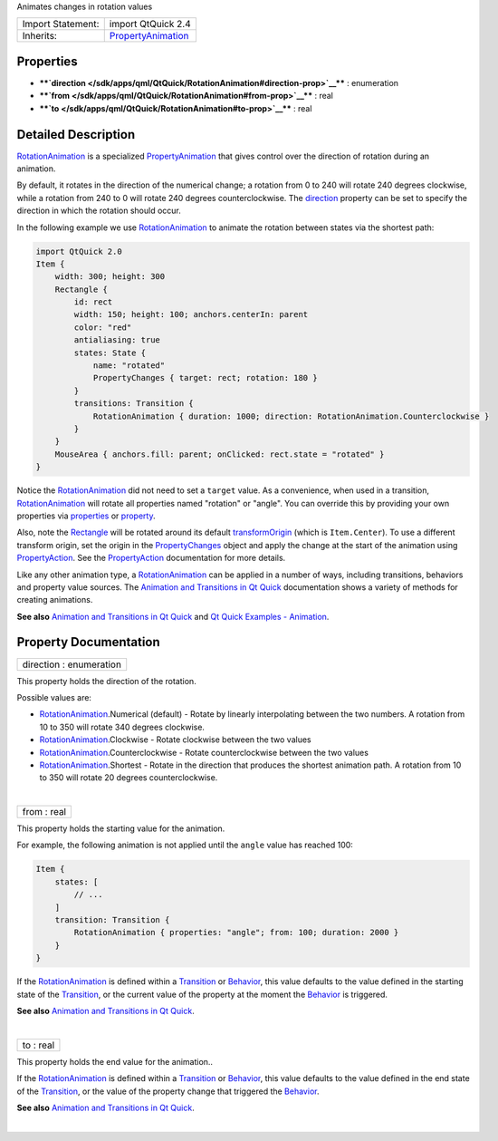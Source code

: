 Animates changes in rotation values

+--------------------------------------+--------------------------------------+
| Import Statement:                    | import QtQuick 2.4                   |
+--------------------------------------+--------------------------------------+
| Inherits:                            | `PropertyAnimation </sdk/apps/qml/Qt |
|                                      | Quick/PropertyAnimation/>`__         |
+--------------------------------------+--------------------------------------+

Properties
----------

-  ****`direction </sdk/apps/qml/QtQuick/RotationAnimation#direction-prop>`__****
   : enumeration
-  ****`from </sdk/apps/qml/QtQuick/RotationAnimation#from-prop>`__****
   : real
-  ****`to </sdk/apps/qml/QtQuick/RotationAnimation#to-prop>`__**** :
   real

Detailed Description
--------------------

`RotationAnimation </sdk/apps/qml/QtQuick/RotationAnimation/>`__ is a
specialized
`PropertyAnimation </sdk/apps/qml/QtQuick/animation#propertyanimation>`__
that gives control over the direction of rotation during an animation.

By default, it rotates in the direction of the numerical change; a
rotation from 0 to 240 will rotate 240 degrees clockwise, while a
rotation from 240 to 0 will rotate 240 degrees counterclockwise. The
`direction </sdk/apps/qml/QtQuick/RotationAnimation#direction-prop>`__
property can be set to specify the direction in which the rotation
should occur.

In the following example we use
`RotationAnimation </sdk/apps/qml/QtQuick/RotationAnimation/>`__ to
animate the rotation between states via the shortest path:

.. code:: qml

    import QtQuick 2.0
    Item {
        width: 300; height: 300
        Rectangle {
            id: rect
            width: 150; height: 100; anchors.centerIn: parent
            color: "red"
            antialiasing: true
            states: State {
                name: "rotated"
                PropertyChanges { target: rect; rotation: 180 }
            }
            transitions: Transition {
                RotationAnimation { duration: 1000; direction: RotationAnimation.Counterclockwise }
            }
        }
        MouseArea { anchors.fill: parent; onClicked: rect.state = "rotated" }
    }

Notice the
`RotationAnimation </sdk/apps/qml/QtQuick/RotationAnimation/>`__ did not
need to set a ``target`` value. As a convenience, when used in a
transition,
`RotationAnimation </sdk/apps/qml/QtQuick/RotationAnimation/>`__ will
rotate all properties named "rotation" or "angle". You can override this
by providing your own properties via
`properties </sdk/apps/qml/QtQuick/PropertyAnimation#properties-prop>`__
or `property </sdk/apps/qml/QtQuick/PropertyAnimation#property-prop>`__.

Also, note the `Rectangle </sdk/apps/qml/QtQuick/Rectangle/>`__ will be
rotated around its default
`transformOrigin </sdk/apps/qml/QtQuick/Item#transformOrigin-prop>`__
(which is ``Item.Center``). To use a different transform origin, set the
origin in the
`PropertyChanges </sdk/apps/qml/QtQuick/PropertyChanges/>`__ object and
apply the change at the start of the animation using
`PropertyAction </sdk/apps/qml/QtQuick/PropertyAction/>`__. See the
`PropertyAction </sdk/apps/qml/QtQuick/PropertyAction/>`__ documentation
for more details.

Like any other animation type, a
`RotationAnimation </sdk/apps/qml/QtQuick/RotationAnimation/>`__ can be
applied in a number of ways, including transitions, behaviors and
property value sources. The `Animation and Transitions in Qt
Quick </sdk/apps/qml/QtQuick/qtquick-statesanimations-animations/>`__
documentation shows a variety of methods for creating animations.

**See also** `Animation and Transitions in Qt
Quick </sdk/apps/qml/QtQuick/qtquick-statesanimations-animations/>`__
and `Qt Quick Examples -
Animation </sdk/apps/qml/QtQuick/animation/>`__.

Property Documentation
----------------------

+--------------------------------------------------------------------------+
|        \ direction : enumeration                                         |
+--------------------------------------------------------------------------+

This property holds the direction of the rotation.

Possible values are:

-  `RotationAnimation </sdk/apps/qml/QtQuick/RotationAnimation/>`__.Numerical
   (default) - Rotate by linearly interpolating between the two numbers.
   A rotation from 10 to 350 will rotate 340 degrees clockwise.
-  `RotationAnimation </sdk/apps/qml/QtQuick/RotationAnimation/>`__.Clockwise
   - Rotate clockwise between the two values
-  `RotationAnimation </sdk/apps/qml/QtQuick/RotationAnimation/>`__.Counterclockwise
   - Rotate counterclockwise between the two values
-  `RotationAnimation </sdk/apps/qml/QtQuick/RotationAnimation/>`__.Shortest
   - Rotate in the direction that produces the shortest animation path.
   A rotation from 10 to 350 will rotate 20 degrees counterclockwise.

| 

+--------------------------------------------------------------------------+
|        \ from : real                                                     |
+--------------------------------------------------------------------------+

This property holds the starting value for the animation.

For example, the following animation is not applied until the ``angle``
value has reached 100:

.. code:: qml

    Item {
        states: [
            // ...
        ]
        transition: Transition {
            RotationAnimation { properties: "angle"; from: 100; duration: 2000 }
        }
    }

If the `RotationAnimation </sdk/apps/qml/QtQuick/RotationAnimation/>`__
is defined within a
`Transition </sdk/apps/qml/QtQuick/qmlexampletoggleswitch#transition>`__
or `Behavior </sdk/apps/qml/QtQuick/Behavior/>`__, this value defaults
to the value defined in the starting state of the
`Transition </sdk/apps/qml/QtQuick/qmlexampletoggleswitch#transition>`__,
or the current value of the property at the moment the
`Behavior </sdk/apps/qml/QtQuick/Behavior/>`__ is triggered.

**See also** `Animation and Transitions in Qt
Quick </sdk/apps/qml/QtQuick/qtquick-statesanimations-animations/>`__.

| 

+--------------------------------------------------------------------------+
|        \ to : real                                                       |
+--------------------------------------------------------------------------+

This property holds the end value for the animation..

If the `RotationAnimation </sdk/apps/qml/QtQuick/RotationAnimation/>`__
is defined within a
`Transition </sdk/apps/qml/QtQuick/qmlexampletoggleswitch#transition>`__
or `Behavior </sdk/apps/qml/QtQuick/Behavior/>`__, this value defaults
to the value defined in the end state of the
`Transition </sdk/apps/qml/QtQuick/qmlexampletoggleswitch#transition>`__,
or the value of the property change that triggered the
`Behavior </sdk/apps/qml/QtQuick/Behavior/>`__.

**See also** `Animation and Transitions in Qt
Quick </sdk/apps/qml/QtQuick/qtquick-statesanimations-animations/>`__.

| 
